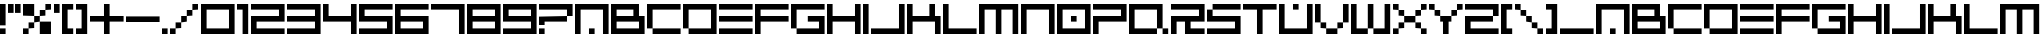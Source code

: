 SplineFontDB: 3.2
FontName: 2197-Block
FullName: 2197 Block
FamilyName: Prototype 2197 Block
Weight: Regular
Copyright: 2197 Block remake by NR74W (2021).\nOriginal font design by Studio Liverpool (2003/2004).
UComments: "2021-3-28: Created with FontForge (http://fontforge.org)"
FontLog: "The 2197 Block font from a WipEout Pure prototype.+AAoA-Made by Sony Computer Entertainment Europe Studio Liverpool.+AAoACgAA-Version 1.0.+AAoA-Homepage: https://github.com/NR74W/WipEout-Fonts+AAoACgAA-A blocky font, supposedly used in a very early prototype of WipEout Pure, between 2003 and 2004.+AAoA-It can only be seen on some pictures in the gallery of WipEout Pure.+AAoA-The font was reconstructed using one of these pictures, displaying the character set and font name.+AAoACgAA-Since the font family name cannot start with a number, I named it Prototype 2197 Block.+AAoACgAA--- NR74W (2021)"
Version: 1.00
ItalicAngle: 0
UnderlinePosition: -100
UnderlineWidth: 50
Ascent: 800
Descent: 200
InvalidEm: 0
LayerCount: 2
Layer: 0 0 "Arri+AOgA-re" 1
Layer: 1 0 "Avant" 0
XUID: [1021 17 266829378 18786]
StyleMap: 0x0040
FSType: 0
OS2Version: 0
OS2_WeightWidthSlopeOnly: 0
OS2_UseTypoMetrics: 1
CreationTime: 1616944234
ModificationTime: 1622330414
PfmFamily: 81
TTFWeight: 400
TTFWidth: 5
LineGap: 94
VLineGap: 0
OS2TypoAscent: 0
OS2TypoAOffset: 1
OS2TypoDescent: 0
OS2TypoDOffset: 1
OS2TypoLinegap: 94
OS2WinAscent: 0
OS2WinAOffset: 1
OS2WinDescent: 0
OS2WinDOffset: 1
HheadAscent: 0
HheadAOffset: 1
HheadDescent: 0
HheadDOffset: 1
OS2Vendor: 'PfEd'
MarkAttachClasses: 1
DEI: 91125
LangName: 1033 "" "" "Regular"
Encoding: UnicodeBmp
Compacted: 1
UnicodeInterp: none
NameList: AGL For New Fonts
DisplaySize: -48
AntiAlias: 1
FitToEm: 0
WinInfo: 0 32 10
BeginPrivate: 5
BlueValues 13 [0 0 700 700]
StdHW 5 [140]
StdVW 5 [140]
StemSnapH 5 [140]
StemSnapV 5 [140]
EndPrivate
Grid
280 800 m 25
 280 -100 l 1049
560 800 m 25
 560 -100 l 1049
980 800 m 25
 980 -100 l 1049
-100 700 m 25
 1080 700 l 1049
-100 560 m 25
 1080 560 l 1049
-100 420 m 25
 1080 420 l 1049
-100 280 m 25
 1080 280 l 1049
-100 140 m 25
 1080 140 l 1049
-100 0 m 25
 1080 0 l 1049
840 800 m 25
 840 -100 l 1049
700 800 m 25
 700 -100 l 1049
490 800 m 25
 490 -100 l 1049
350 800 m 25
 350 -100 l 1049
140 800 m 25
 140 -100 l 1049
0 800 m 25
 0 -100 l 1049
EndSplineSet
TeXData: 1 0 0 293601 146800 97867 734003 1048576 97867 783286 444596 497025 792723 393216 433062 380633 303038 157286 324010 404750 52429 2506097 1059062 262144
BeginChars: 65536 141

StartChar: A
Encoding: 65 65 0
Width: 910
VWidth: 1024
Flags: W
HStem: 0 140<350 490> 560 140<140 700>
VStem: 0 140<0 560> 350 140<0 140> 700 140<0 560>
CounterMasks: 1 38
LayerCount: 2
Fore
SplineSet
350 0 m 25
 350 140 l 25
 490 140 l 25
 490 0 l 25
 350 0 l 25
0 0 m 25
 0 700 l 25
 840 700 l 25
 840 0 l 25
 700 0 l 25
 700 560 l 25
 140 560 l 25
 140 0 l 25
 0 0 l 25
EndSplineSet
Validated: 1
EndChar

StartChar: U
Encoding: 85 85 1
Width: 910
VWidth: 1024
Flags: W
HStem: 0 140<140 700> 560 140<350 490>
VStem: 0 140<140 700> 350 140<560 700> 700 140<140 700>
CounterMasks: 1 38
LayerCount: 2
Fore
SplineSet
350 560 m 25
 350 700 l 25
 490 700 l 25
 490 560 l 25
 350 560 l 25
0 0 m 25
 0 700 l 25
 140 700 l 25
 140 140 l 25
 700 140 l 25
 700 700 l 25
 840 700 l 25
 840 0 l 25
 0 0 l 25
EndSplineSet
Validated: 1
EndChar

StartChar: underscore
Encoding: 95 95 2
Width: 910
VWidth: 1024
Flags: W
HStem: 0 140<0 840>
LayerCount: 2
Fore
SplineSet
0 0 m 25
 0 140 l 1
 840 140 l 9
 840 0 l 1
 0 0 l 25
EndSplineSet
Validated: 1
EndChar

StartChar: N
Encoding: 78 78 3
Width: 910
VWidth: 1024
Flags: W
HStem: 0 21G<0 140 700 840> 560 140<140 700>
VStem: 0 140<0 560> 700 140<0 560>
LayerCount: 2
Fore
SplineSet
0 0 m 25
 0 700 l 25
 840 700 l 25
 840 0 l 25
 700 0 l 25
 700 560 l 25
 140 560 l 25
 140 0 l 25
 0 0 l 25
EndSplineSet
Validated: 1
EndChar

StartChar: L
Encoding: 76 76 4
Width: 910
VWidth: 1024
Flags: W
HStem: 0 140<140 840> 680 20G<0 140>
VStem: 0 140<140 700>
LayerCount: 2
Fore
SplineSet
0 0 m 25
 0 700 l 25
 140 700 l 25
 140 140 l 1
 840 140 l 1
 840 0 l 1
 0 0 l 25
EndSplineSet
Validated: 1
EndChar

StartChar: J
Encoding: 74 74 5
Width: 910
VWidth: 1024
Flags: W
HStem: 0 140<0 700> 680 20G<700 840>
VStem: 700 140<140 700>
LayerCount: 2
Fore
SplineSet
0 0 m 1
 0 140 l 1
 700 140 l 1
 700 700 l 25
 840 700 l 25
 840 0 l 25
 0 0 l 1
EndSplineSet
Validated: 1
EndChar

StartChar: I
Encoding: 73 73 6
Width: 210
VWidth: 1024
Flags: W
HStem: 0 21G<0 140> 680 20G<0 140>
VStem: 0 140<0 700>
LayerCount: 2
Fore
SplineSet
0 0 m 1
 0 700 l 25
 140 700 l 1
 140 0 l 1
 0 0 l 1
EndSplineSet
Validated: 1
EndChar

StartChar: E
Encoding: 69 69 7
Width: 910
VWidth: 1024
Flags: W
HStem: 0 140<0 840> 280 140<0 840> 560 140<0 840>
CounterMasks: 1 e0
LayerCount: 2
Fore
SplineSet
0 280 m 25
 0 420 l 1
 840 420 l 9
 840 280 l 1
 0 280 l 25
0 560 m 25
 0 700 l 1
 840 700 l 9
 840 560 l 1
 0 560 l 25
0 0 m 25
 0 140 l 1
 840 140 l 9
 840 0 l 1
 0 0 l 25
EndSplineSet
Validated: 1
EndChar

StartChar: O
Encoding: 79 79 8
Width: 910
VWidth: 1024
Flags: W
HStem: 0 140<140 700> 280 140<350 490> 560 140<140 700>
VStem: 0 140<140 560> 350 140<280 420> 700 140<140 560>
CounterMasks: 1 fc
LayerCount: 2
Fore
SplineSet
350 280 m 25
 350 420 l 25
 490 420 l 25
 490 280 l 25
 350 280 l 25
140 140 m 1
 700 140 l 1
 700 560 l 1
 140 560 l 1
 140 140 l 1
0 0 m 1
 0 700 l 1
 840 700 l 25
 840 0 l 1
 0 0 l 1
EndSplineSet
Validated: 1
EndChar

StartChar: zero
Encoding: 48 48 9
Width: 910
VWidth: 1024
Flags: W
HStem: 0 140<140 700> 560 140<140 700>
VStem: 0 140<140 560> 700 140<140 560>
LayerCount: 2
Fore
SplineSet
140 140 m 1
 700 140 l 1
 700 560 l 1
 140 560 l 1
 140 140 l 1
0 0 m 1
 0 700 l 1
 840 700 l 25
 840 0 l 1
 0 0 l 1
EndSplineSet
Validated: 1
EndChar

StartChar: D
Encoding: 68 68 10
Width: 910
VWidth: 1024
Flags: W
HStem: 0 140<140 700> 560 140<140 700>
VStem: 0 140<140 560> 700 140<140 560>
LayerCount: 2
Fore
SplineSet
0 140 m 1
 0 700 l 1
 840 700 l 25
 840 0 l 1
 140 0 l 1
 140 140 l 1
 700 140 l 1
 700 560 l 1
 140 560 l 1
 140 140 l 1
 0 140 l 1
EndSplineSet
Validated: 5
EndChar

StartChar: C
Encoding: 67 67 11
Width: 910
VWidth: 1024
Flags: W
HStem: 0 140<140 840> 560 140<140 840>
VStem: 0 140<140 560>
LayerCount: 2
Fore
SplineSet
140 0 m 1
 140 140 l 1
 840 140 l 1
 840 0 l 1
 140 0 l 1
0 140 m 1
 0 700 l 1
 840 700 l 1
 840 560 l 1
 140 560 l 1
 140 140 l 1
 0 140 l 1
EndSplineSet
Validated: 5
EndChar

StartChar: seven
Encoding: 55 55 12
Width: 910
VWidth: 1024
Flags: W
HStem: 0 21G<700 840> 560 140<0 700>
VStem: 700 140<0 560>
LayerCount: 2
Fore
SplineSet
0 560 m 1
 0 700 l 1
 840 700 l 25
 840 0 l 25
 700 0 l 25
 700 560 l 1
 0 560 l 1
EndSplineSet
Validated: 1
EndChar

StartChar: F
Encoding: 70 70 13
Width: 910
VWidth: 1024
Flags: W
HStem: 0 21G<0 140> 280 140<140 840> 560 140<140 840>
VStem: 0 140<0 280 420 560>
LayerCount: 2
Fore
SplineSet
0 0 m 1
 0 700 l 17
 840 700 l 1
 840 560 l 1
 140 560 l 1
 140 420 l 1
 840 420 l 1
 840 280 l 1
 140 280 l 17
 140 0 l 1
 0 0 l 1
EndSplineSet
Validated: 1
EndChar

StartChar: space
Encoding: 32 32 14
Width: 280
VWidth: 1024
Flags: W
LayerCount: 2
Fore
Validated: 1
EndChar

StartChar: uni00A0
Encoding: 160 160 15
Width: 280
VWidth: 1024
Flags: W
LayerCount: 2
Fore
Validated: 1
EndChar

StartChar: one
Encoding: 49 49 16
Width: 350
VWidth: 1024
Flags: W
HStem: 0 21G<140 280> 560 140<0 140>
VStem: 140 140<0 560>
LayerCount: 2
Fore
SplineSet
0 560 m 1
 0 700 l 1
 280 700 l 1
 280 0 l 25
 140 0 l 25
 140 560 l 1
 0 560 l 1
EndSplineSet
Validated: 1
EndChar

StartChar: eight
Encoding: 56 56 17
Width: 910
VWidth: 1024
Flags: W
HStem: 0 140<140 700> 280 140<140 700> 560 140<140 700>
VStem: 0 140<140 280 420 560> 700 140<140 280 420 560>
CounterMasks: 1 e0
LayerCount: 2
Fore
SplineSet
140 420 m 1
 700 420 l 1
 700 560 l 1
 140 560 l 1
 140 420 l 1
0 0 m 1
 0 700 l 1
 840 700 l 1
 840 0 l 1
 0 0 l 1
140 140 m 1
 700 140 l 1
 700 280 l 1
 140 280 l 1
 140 140 l 1
EndSplineSet
Validated: 1
EndChar

StartChar: nine
Encoding: 57 57 18
Width: 910
VWidth: 1024
Flags: W
HStem: 0 140<0 700> 280 140<140 700> 560 140<140 700>
VStem: 0 140<420 560> 700 140<140 280 420 560>
CounterMasks: 1 e0
LayerCount: 2
Fore
SplineSet
140 420 m 1
 700 420 l 1
 700 560 l 1
 140 560 l 1
 140 420 l 1
0 0 m 1
 0 140 l 1
 700 140 l 1
 700 280 l 1
 0 280 l 1
 0 700 l 1
 840 700 l 1
 840 0 l 1
 0 0 l 1
EndSplineSet
Validated: 1
EndChar

StartChar: six
Encoding: 54 54 19
Width: 910
VWidth: 1024
Flags: W
HStem: 0 140<140 700> 280 140<140 700> 560 140<140 840>
VStem: 0 140<140 280 420 560> 700 140<140 280>
CounterMasks: 1 e0
LayerCount: 2
Fore
SplineSet
140 140 m 1
 700 140 l 1
 700 280 l 1
 140 280 l 1
 140 140 l 1
0 0 m 1
 0 700 l 1
 840 700 l 1
 840 560 l 1
 140 560 l 1
 140 420 l 1
 840 420 l 1
 840 0 l 1
 0 0 l 1
EndSplineSet
Validated: 1
EndChar

StartChar: five
Encoding: 53 53 20
Width: 910
VWidth: 1024
Flags: W
HStem: 0 140<0 700> 280 140<140 700> 560 140<140 840>
VStem: 0 140<420 560> 700 140<140 280>
CounterMasks: 1 e0
LayerCount: 2
Fore
SplineSet
0 0 m 1
 0 140 l 1
 700 140 l 1
 700 280 l 1
 0 280 l 1
 0 700 l 1
 840 700 l 1
 840 560 l 1
 140 560 l 1
 140 420 l 1
 840 420 l 1
 840 0 l 1
 0 0 l 1
EndSplineSet
Validated: 1
EndChar

StartChar: two
Encoding: 50 50 21
Width: 910
VWidth: 1024
Flags: W
HStem: 0 140<140 840> 280 140<140 700> 560 140<0 700>
VStem: 0 140<140 280> 700 140<420 560>
CounterMasks: 1 e0
LayerCount: 2
Fore
SplineSet
0 0 m 1
 0 420 l 1
 700 420 l 1
 700 560 l 1
 0 560 l 1
 0 700 l 1
 840 700 l 1
 840 280 l 1
 140 280 l 1
 140 140 l 1
 840 140 l 1
 840 0 l 1
 0 0 l 1
EndSplineSet
Validated: 1
EndChar

StartChar: hyphen
Encoding: 45 45 22
Width: 910
VWidth: 1024
Flags: W
HStem: 280 140<0 840>
LayerCount: 2
Fore
SplineSet
0 280 m 25
 0 420 l 1
 840 420 l 9
 840 280 l 1
 0 280 l 25
EndSplineSet
Validated: 1
EndChar

StartChar: plus
Encoding: 43 43 23
Width: 910
VWidth: 1024
Flags: W
HStem: -0 21G<350 490> 280 140<0 350 490 840> 680 20G<350 490>
VStem: 350 140<0 280 420 700>
LayerCount: 2
Fore
SplineSet
0 280 m 1
 0 420 l 1
 350 420 l 1
 350 700 l 1
 490 700 l 1
 490 420 l 1
 840 420 l 1
 840 280 l 1
 490 280 l 1
 490 -0 l 1
 350 -0 l 1
 350 280 l 1
 0 280 l 1
EndSplineSet
Validated: 1
EndChar

StartChar: three
Encoding: 51 51 24
Width: 910
VWidth: 1024
Flags: W
HStem: 0 140<0 700> 280 140<0 700> 560 140<0 700>
VStem: 700 140<140 280 420 560>
CounterMasks: 1 e0
LayerCount: 2
Fore
SplineSet
0 0 m 1
 0 140 l 1
 700 140 l 1
 700 280 l 1
 0 280 l 1
 0 420 l 1
 700 420 l 1
 700 560 l 1
 0 560 l 1
 0 700 l 1
 840 700 l 1
 840 0 l 1
 0 0 l 1
EndSplineSet
Validated: 1
EndChar

StartChar: period
Encoding: 46 46 25
Width: 210
VWidth: 1024
Flags: W
HStem: 0 140<0 140>
VStem: 0 140<0 140>
LayerCount: 2
Fore
SplineSet
0 0 m 25
 0 140 l 25
 140 140 l 25
 140 0 l 25
 0 0 l 25
EndSplineSet
Validated: 1
EndChar

StartChar: slash
Encoding: 47 47 26
Width: 770
VWidth: 1024
Flags: W
HStem: 0 140<0 140> 140 140<140 280> 280 140<280 420> 420 140<420 560> 560 140<560 700>
VStem: 0 140<0 140> 140 140<140 280> 280 140<280 420> 420 140<420 560> 560 140<560 700>
LayerCount: 2
Fore
SplineSet
560 560 m 25x1080
 560 700 l 25
 700 700 l 25
 700 560 l 25x0840
 560 560 l 25x1080
420 420 m 25x21
 420 560 l 25
 560 560 l 25
 560 420 l 25x1080
 420 420 l 25x21
280 280 m 25x42
 280 420 l 25
 420 420 l 25
 420 280 l 25x21
 280 280 l 25x42
140 140 m 25x84
 140 280 l 25
 280 280 l 25
 280 140 l 25x42
 140 140 l 25x84
0 0 m 25x84
 0 140 l 25
 140 140 l 25
 140 0 l 25
 0 0 l 25x84
EndSplineSet
Validated: 5
EndChar

StartChar: percent
Encoding: 37 37 27
Width: 770
VWidth: 1024
Flags: W
HStem: 0 140<0 140> 140 140<140 280> 280 140<280 420> 420 140<420 560> 560 140<560 700>
VStem: 0 140<0 140> 140 140<140 280> 280 140<280 420> 420 140<420 560> 560 140<560 700>
LayerCount: 2
Fore
SplineSet
420 0 m 1xa080
 420 280 l 1
 700 280 l 25
 700 0 l 1xa140
 420 0 l 1xa080
0 420 m 1x15
 0 700 l 1
 280 700 l 25
 280 420 l 1x2d
 0 420 l 1x15
560 560 m 25x1080
 560 700 l 25
 700 700 l 25
 700 560 l 25x0840
 560 560 l 25x1080
420 420 m 25x21
 420 560 l 25
 560 560 l 25
 560 420 l 25x1080
 420 420 l 25x21
280 280 m 25x42
 280 420 l 25
 420 420 l 25
 420 280 l 25x21
 280 280 l 25x42
140 140 m 25x84
 140 280 l 25
 280 280 l 25
 280 140 l 25x42
 140 140 l 25x84
0 0 m 25x84
 0 140 l 25
 140 140 l 25
 140 0 l 25
 0 0 l 25x84
EndSplineSet
Validated: 5
EndChar

StartChar: parenleft
Encoding: 40 40 28
Width: 350
VWidth: 1024
Flags: W
HStem: 0 140<140 280> 560 140<140 280>
VStem: 0 280<0 140 560 700> 0 140<140 560>
LayerCount: 2
Fore
SplineSet
0 0 m 1xe0
 0 700 l 1
 280 700 l 9
 280 560 l 1xe0
 140 560 l 17
 140 140 l 1xd0
 280 140 l 1
 280 0 l 17
 0 0 l 1xe0
EndSplineSet
Validated: 1
EndChar

StartChar: P
Encoding: 80 80 29
Width: 910
VWidth: 1024
Flags: W
HStem: 0 21G<0 140> 280 140<140 700> 560 140<0 700>
VStem: 0 140<0 280> 700 140<420 560>
LayerCount: 2
Fore
SplineSet
0 0 m 1
 0 420 l 1
 700 420 l 1
 700 560 l 1
 0 560 l 1
 0 700 l 1
 840 700 l 1
 840 280 l 1
 140 280 l 1
 140 0 l 1
 0 0 l 1
EndSplineSet
Validated: 1
EndChar

StartChar: V
Encoding: 86 86 30
Width: 910
VWidth: 1024
Flags: W
HStem: 0 140<280 560> 140 140<140 280 560 700> 680 20G<0 140 700 840>
VStem: 0 140<280 700> 140 140<140 280> 560 140<140 280> 700 140<280 700>
LayerCount: 2
Fore
SplineSet
280 0 m 1xac
 280 140 l 1
 560 140 l 25
 560 0 l 25
 280 0 l 1xac
560 140 m 25
 560 280 l 25
 700 280 l 25
 700 140 l 25x64
 560 140 l 25
700 280 m 1
 700 700 l 25
 840 700 l 25
 840 280 l 1x62
 700 280 l 1
140 140 m 25x68
 140 280 l 25x70
 280 280 l 25x68
 280 140 l 25xa8
 140 140 l 25x68
0 280 m 1
 0 700 l 25
 140 700 l 25
 140 280 l 1
 0 280 l 1
EndSplineSet
Validated: 5
EndChar

StartChar: parenright
Encoding: 41 41 31
Width: 350
VWidth: 1024
Flags: W
HStem: 0 140<0 140> 560 140<0 140>
VStem: 0 280<0 140 560 700> 140 140<140 560>
LayerCount: 2
Fore
SplineSet
0 0 m 9xe0
 0 140 l 1xe0
 140 140 l 1
 140 560 l 9xd0
 0 560 l 1
 0 700 l 17
 280 700 l 1
 280 0 l 1
 0 0 l 9xe0
EndSplineSet
Validated: 1
EndChar

StartChar: backslash
Encoding: 92 92 32
Width: 770
VWidth: 1024
Flags: W
HStem: 0 140<560 700> 140 140<420 560> 280 140<280 420> 420 140<140 280> 560 140<0 140>
VStem: 0 140<560 700> 140 140<420 560> 280 140<280 420> 420 140<140 280> 560 140<0 140>
LayerCount: 2
Fore
SplineSet
0 560 m 25x0c
 0 700 l 25
 140 700 l 25x0c
 140 560 l 25x14
 0 560 l 25x0c
140 420 m 25x12
 140 560 l 25x14
 280 560 l 25x12
 280 420 l 25x22
 140 420 l 25x12
280 280 m 25x21
 280 420 l 25x22
 420 420 l 25x21
 420 280 l 25x41
 280 280 l 25x21
420 140 m 25x4080
 420 280 l 25x41
 560 280 l 25x4080
 560 140 l 25x8080
 420 140 l 25x4080
560 0 m 25x8040
 560 140 l 25x8080
 700 140 l 25
 700 0 l 25
 560 0 l 25x8040
EndSplineSet
Validated: 5
EndChar

StartChar: exclam
Encoding: 33 33 33
Width: 210
VWidth: 1024
Flags: W
HStem: 0 140<0 140> 680 20G<0 140>
VStem: 0 140<0 140 210 700>
LayerCount: 2
Fore
SplineSet
0 210 m 1
 0 700 l 1
 140 700 l 1
 140 210 l 1
 0 210 l 1
0 0 m 1
 0 140 l 1
 140 140 l 1
 140 0 l 1
 0 0 l 1
EndSplineSet
Validated: 1
EndChar

StartChar: four
Encoding: 52 52 34
Width: 910
VWidth: 1024
Flags: W
HStem: 0 21G<700 840> 280 140<140 700> 680 20G<0 140 700 840>
VStem: 0 140<420 700> 700 140<0 280 420 700>
LayerCount: 2
Fore
SplineSet
0 280 m 1
 0 700 l 1
 140 700 l 1
 140 420 l 1
 700 420 l 1
 700 700 l 1
 840 700 l 1
 840 0 l 1
 700 0 l 1
 700 280 l 1
 0 280 l 1
EndSplineSet
Validated: 1
EndChar

StartChar: H
Encoding: 72 72 35
Width: 910
VWidth: 1024
Flags: W
HStem: 0 21G<0 140 700 840> 280 140<140 700> 680 20G<0 140 700 840>
VStem: 0 140<0 280 420 700> 700 140<0 280 420 700>
LayerCount: 2
Fore
SplineSet
0 0 m 1
 0 700 l 1
 140 700 l 1
 140 420 l 1
 700 420 l 1
 700 700 l 1
 840 700 l 1
 840 0 l 1
 700 0 l 1
 700 280 l 1
 140 280 l 1
 140 0 l 1
 0 0 l 1
EndSplineSet
Validated: 1
EndChar

StartChar: S
Encoding: 83 83 36
Width: 910
VWidth: 1024
Flags: W
HStem: 0 140<0 700> 280 140<140 700> 560 140<140 840>
VStem: 0 140<420 560> 700 140<140 280>
CounterMasks: 1 e0
LayerCount: 2
Fore
SplineSet
0 0 m 1
 0 140 l 1
 700 140 l 1
 700 280 l 1
 0 280 l 1
 0 560 l 1
 140 560 l 1
 140 420 l 1
 840 420 l 1
 840 0 l 1
 0 0 l 1
140 560 m 1
 140 700 l 1
 840 700 l 1
 840 560 l 1
 140 560 l 1
EndSplineSet
Validated: 5
EndChar

StartChar: Q
Encoding: 81 81 37
Width: 1050
VWidth: 1024
Flags: W
HStem: 0 140<140 700 840 980> 560 140<140 700>
VStem: 0 140<140 560> 700 140<140 560> 840 140<0 140>
LayerCount: 2
Fore
SplineSet
840 0 m 25xe8
 840 140 l 25xf0
 980 140 l 25
 980 0 l 25
 840 0 l 25xe8
0 0 m 1
 0 700 l 25
 840 700 l 1xe8
 840 140 l 1
 700 140 l 1
 700 560 l 1
 140 560 l 1
 140 140 l 1
 700 140 l 1
 700 0 l 1
 0 0 l 1
EndSplineSet
Validated: 5
EndChar

StartChar: Z
Encoding: 90 90 38
Width: 910
VWidth: 1024
Flags: W
HStem: 0 140<140 840> 280 140<140 700> 560 140<0 700>
VStem: 0 140<140 280> 700 140<420 560>
CounterMasks: 1 e0
LayerCount: 2
Fore
SplineSet
0 0 m 1
 0 420 l 1
 700 420 l 1
 700 280 l 1
 140 280 l 1
 140 140 l 1
 840 140 l 1
 840 0 l 1
 0 0 l 1
0 560 m 1
 0 700 l 1
 840 700 l 1
 840 420 l 1
 700 420 l 17
 700 560 l 1
 0 560 l 1
EndSplineSet
Validated: 5
EndChar

StartChar: M
Encoding: 77 77 39
Width: 1050
VWidth: 1024
Flags: W
HStem: 0 21G<0 140 420 560 840 980> 560 140<140 420 560 840>
VStem: 0 140<0 560> 420 140<0 560> 840 140<0 560>
CounterMasks: 1 38
LayerCount: 2
Fore
SplineSet
0 0 m 25
 0 700 l 1
 980 700 l 25
 980 0 l 25
 840 0 l 25
 840 560 l 1
 560 560 l 9
 560 0 l 1
 420 0 l 1
 420 560 l 17
 140 560 l 1
 140 0 l 25
 0 0 l 25
EndSplineSet
Validated: 1
EndChar

StartChar: W
Encoding: 87 87 40
Width: 1050
VWidth: 1024
Flags: W
HStem: 0 140<140 420 560 840> 680 20G<0 140 420 560 840 980>
VStem: 0 140<140 700> 420 140<140 700> 840 140<140 700>
CounterMasks: 1 38
LayerCount: 2
Fore
SplineSet
420 140 m 17
 420 700 l 1
 560 700 l 1
 560 140 l 9
 420 140 l 17
0 0 m 1
 0 700 l 25
 140 700 l 25
 140 140 l 1
 420 140 l 1
 420 0 l 1
 0 0 l 1
560 0 m 1
 560 140 l 1
 840 140 l 1
 840 700 l 25
 980 700 l 25
 980 0 l 1
 560 0 l 1
EndSplineSet
Validated: 5
EndChar

StartChar: question
Encoding: 63 63 41
Width: 910
VWidth: 1024
Flags: W
HStem: 0 140<0 140> 210 210<0 140> 280 140<140 700> 560 140<0 700>
VStem: 0 140<0 140 210 280> 700 140<420 560>
LayerCount: 2
Fore
SplineSet
0 0 m 1x9c
 0 140 l 1
 140 140 l 1
 140 0 l 1
 0 0 l 1x9c
0 210 m 17xdc
 0 420 l 1xdc
 700 420 l 1
 700 280 l 1
 140 280 l 1xbc
 140 210 l 9
 0 210 l 17xdc
0 560 m 1
 0 700 l 1
 840 700 l 1
 840 420 l 1
 700 420 l 17xbc
 700 560 l 1
 0 560 l 1
EndSplineSet
Validated: 5
EndChar

StartChar: X
Encoding: 88 88 42
Width: 910
VWidth: 1024
Flags: W
HStem: 0 140<0 140 700 840> 140 140<140 280 560 700> 280 140<280 560> 420 140<140 280 560 700> 560 140<0 140 700 840>
VStem: 0 140<0 140 560 700> 140 140<140 280 420 560> 560 140<140 280 420 560> 700 140<0 140 560 700>
LayerCount: 2
Fore
SplineSet
280 280 m 1x43
 280 420 l 1
 560 420 l 25x23
 560 280 l 25
 280 280 l 1x43
560 420 m 25
 560 560 l 25
 700 560 l 25
 700 420 l 25x11
 560 420 l 25
700 560 m 25
 700 700 l 25
 840 700 l 25
 840 560 l 25x0880
 700 560 l 25
140 420 m 25x12
 140 560 l 25x14
 280 560 l 25x12
 280 420 l 25x22
 140 420 l 25x12
0 560 m 25x0c
 0 700 l 25
 140 700 l 25x0c
 140 560 l 25x14
 0 560 l 25x0c
560 140 m 25x41
 560 280 l 25
 700 280 l 25x41
 700 140 l 25x81
 560 140 l 25x41
700 0 m 25x8080
 700 140 l 25x81
 840 140 l 25
 840 0 l 25
 700 0 l 25x8080
140 140 m 25x84
 140 280 l 25
 280 280 l 25
 280 140 l 25x42
 140 140 l 25x84
0 0 m 25x84
 0 140 l 25
 140 140 l 25
 140 0 l 25
 0 0 l 25x84
EndSplineSet
Validated: 5
EndChar

StartChar: Y
Encoding: 89 89 43
Width: 910
VWidth: 1024
Flags: W
HStem: 0 21G<350 490> 280 140<280 350 490 560> 420 140<140 280 560 700> 560 140<0 140 700 840>
VStem: 0 140<560 700> 140 140<420 560> 350 140<0 280> 560 140<420 560> 700 140<560 700>
LayerCount: 2
Fore
SplineSet
280 280 m 1xc7
 280 420 l 1
 560 420 l 25
 560 280 l 1
 490 280 l 1
 490 0 l 1
 350 0 l 1
 350 280 l 1
 280 280 l 1xc7
560 420 m 25
 560 560 l 25
 700 560 l 25
 700 420 l 25xa3
 560 420 l 25
700 560 m 25
 700 700 l 25
 840 700 l 25
 840 560 l 25x9280
 700 560 l 25
140 420 m 25xa6
 140 560 l 25xaa
 280 560 l 25xa6
 280 420 l 25xc6
 140 420 l 25xa6
0 560 m 25x9a
 0 700 l 25
 140 700 l 25x9a
 140 560 l 25xaa
 0 560 l 25x9a
EndSplineSet
Validated: 5
EndChar

StartChar: R
Encoding: 82 82 44
Width: 910
VWidth: 1024
Flags: W
HStem: 0 140<490 840> 280 140<140 350 490 700> 560 140<0 700>
VStem: 0 140<0 280> 350 140<140 280> 700 140<420 560>
CounterMasks: 1 fc
LayerCount: 2
Fore
SplineSet
0 0 m 1
 0 420 l 1
 700 420 l 1
 700 560 l 1
 0 560 l 1
 0 700 l 1
 840 700 l 1
 840 280 l 1
 490 280 l 1
 490 140 l 1
 840 140 l 1
 840 0 l 1
 350 0 l 1
 350 280 l 1
 140 280 l 1
 140 0 l 1
 0 0 l 1
EndSplineSet
Validated: 1
EndChar

StartChar: a
Encoding: 97 97 45
Width: 910
VWidth: 1024
Flags: W
HStem: 0 140<350 490> 560 140<140 700>
VStem: 0 140<0 560> 350 140<0 140> 700 140<0 560>
CounterMasks: 1 38
LayerCount: 2
Fore
SplineSet
350 0 m 25
 350 140 l 25
 490 140 l 25
 490 0 l 25
 350 0 l 25
0 0 m 25
 0 700 l 25
 840 700 l 25
 840 0 l 25
 700 0 l 25
 700 560 l 25
 140 560 l 25
 140 0 l 25
 0 0 l 25
EndSplineSet
Validated: 1
EndChar

StartChar: c
Encoding: 99 99 46
Width: 910
VWidth: 1024
Flags: W
HStem: 0 140<140 840> 560 140<140 840>
VStem: 0 140<140 560>
LayerCount: 2
Fore
SplineSet
140 0 m 1
 140 140 l 1
 840 140 l 1
 840 0 l 1
 140 0 l 1
0 140 m 1
 0 700 l 1
 840 700 l 1
 840 560 l 1
 140 560 l 1
 140 140 l 1
 0 140 l 1
EndSplineSet
Validated: 5
EndChar

StartChar: d
Encoding: 100 100 47
Width: 910
VWidth: 1024
Flags: W
HStem: 0 140<140 700> 560 140<140 700>
VStem: 0 140<140 560> 700 140<140 560>
LayerCount: 2
Fore
SplineSet
0 140 m 1
 0 700 l 1
 840 700 l 25
 840 0 l 1
 140 0 l 1
 140 140 l 1
 700 140 l 1
 700 560 l 1
 140 560 l 1
 140 140 l 1
 0 140 l 1
EndSplineSet
Validated: 5
EndChar

StartChar: e
Encoding: 101 101 48
Width: 910
VWidth: 1024
Flags: W
HStem: 0 140<0 840> 280 140<0 840> 560 140<0 840>
CounterMasks: 1 e0
LayerCount: 2
Fore
SplineSet
0 280 m 25
 0 420 l 1
 840 420 l 9
 840 280 l 1
 0 280 l 25
0 560 m 25
 0 700 l 1
 840 700 l 9
 840 560 l 1
 0 560 l 25
0 0 m 25
 0 140 l 1
 840 140 l 9
 840 0 l 1
 0 0 l 25
EndSplineSet
Validated: 1
EndChar

StartChar: f
Encoding: 102 102 49
Width: 910
VWidth: 1024
Flags: W
HStem: 0 21G<0 140> 280 140<140 840> 560 140<140 840>
VStem: 0 140<0 280 420 560>
LayerCount: 2
Fore
SplineSet
0 0 m 1
 0 700 l 17
 840 700 l 1
 840 560 l 1
 140 560 l 1
 140 420 l 1
 840 420 l 1
 840 280 l 1
 140 280 l 17
 140 0 l 1
 0 0 l 1
EndSplineSet
Validated: 1
EndChar

StartChar: h
Encoding: 104 104 50
Width: 910
VWidth: 1024
Flags: W
HStem: 0 21G<0 140 700 840> 280 140<140 700> 680 20G<0 140 700 840>
VStem: 0 140<0 280 420 700> 700 140<0 280 420 700>
LayerCount: 2
Fore
SplineSet
0 0 m 1
 0 700 l 1
 140 700 l 1
 140 420 l 1
 700 420 l 1
 700 700 l 1
 840 700 l 1
 840 0 l 1
 700 0 l 1
 700 280 l 1
 140 280 l 1
 140 0 l 1
 0 0 l 1
EndSplineSet
Validated: 1
EndChar

StartChar: i
Encoding: 105 105 51
Width: 210
VWidth: 1024
Flags: W
HStem: 0 21G<0 140> 680 20G<0 140>
VStem: 0 140<0 700>
LayerCount: 2
Fore
SplineSet
0 0 m 1
 0 700 l 25
 140 700 l 1
 140 0 l 1
 0 0 l 1
EndSplineSet
Validated: 1
EndChar

StartChar: j
Encoding: 106 106 52
Width: 910
VWidth: 1024
Flags: W
HStem: 0 140<0 700> 680 20G<700 840>
VStem: 700 140<140 700>
LayerCount: 2
Fore
SplineSet
0 0 m 1
 0 140 l 1
 700 140 l 1
 700 700 l 25
 840 700 l 25
 840 0 l 25
 0 0 l 1
EndSplineSet
Validated: 1
EndChar

StartChar: l
Encoding: 108 108 53
Width: 910
VWidth: 1024
Flags: W
HStem: 0 140<140 840> 680 20G<0 140>
VStem: 0 140<140 700>
LayerCount: 2
Fore
SplineSet
0 0 m 25
 0 700 l 25
 140 700 l 25
 140 140 l 1
 840 140 l 1
 840 0 l 1
 0 0 l 25
EndSplineSet
Validated: 1
EndChar

StartChar: m
Encoding: 109 109 54
Width: 1050
VWidth: 1024
Flags: W
HStem: 0 21G<0 140 420 560 840 980> 560 140<140 420 560 840>
VStem: 0 140<0 560> 420 140<0 560> 840 140<0 560>
CounterMasks: 1 38
LayerCount: 2
Fore
SplineSet
0 0 m 25
 0 700 l 1
 980 700 l 25
 980 0 l 25
 840 0 l 25
 840 560 l 1
 560 560 l 9
 560 0 l 1
 420 0 l 1
 420 560 l 17
 140 560 l 1
 140 0 l 25
 0 0 l 25
EndSplineSet
Validated: 1
EndChar

StartChar: n
Encoding: 110 110 55
Width: 910
VWidth: 1024
Flags: W
HStem: 0 21G<0 140 700 840> 560 140<140 700>
VStem: 0 140<0 560> 700 140<0 560>
LayerCount: 2
Fore
SplineSet
0 0 m 25
 0 700 l 25
 840 700 l 25
 840 0 l 25
 700 0 l 25
 700 560 l 25
 140 560 l 25
 140 0 l 25
 0 0 l 25
EndSplineSet
Validated: 1
EndChar

StartChar: o
Encoding: 111 111 56
Width: 910
VWidth: 1024
Flags: W
HStem: 0 140<140 700> 280 140<350 490> 560 140<140 700>
VStem: 0 140<140 560> 350 140<280 420> 700 140<140 560>
CounterMasks: 1 fc
LayerCount: 2
Fore
SplineSet
350 280 m 25
 350 420 l 25
 490 420 l 25
 490 280 l 25
 350 280 l 25
140 140 m 1
 700 140 l 1
 700 560 l 1
 140 560 l 1
 140 140 l 1
0 0 m 1
 0 700 l 1
 840 700 l 25
 840 0 l 1
 0 0 l 1
EndSplineSet
Validated: 1
EndChar

StartChar: p
Encoding: 112 112 57
Width: 910
VWidth: 1024
Flags: W
HStem: 0 21G<0 140> 280 140<140 700> 560 140<0 700>
VStem: 0 140<0 280> 700 140<420 560>
LayerCount: 2
Fore
SplineSet
0 0 m 1
 0 420 l 1
 700 420 l 1
 700 560 l 1
 0 560 l 1
 0 700 l 1
 840 700 l 1
 840 280 l 1
 140 280 l 1
 140 0 l 1
 0 0 l 1
EndSplineSet
Validated: 1
EndChar

StartChar: q
Encoding: 113 113 58
Width: 1050
VWidth: 1024
Flags: W
HStem: 0 140<140 700 840 980> 560 140<140 700>
VStem: 0 140<140 560> 700 140<140 560> 840 140<0 140>
LayerCount: 2
Fore
SplineSet
840 0 m 25xe8
 840 140 l 25xf0
 980 140 l 25
 980 0 l 25
 840 0 l 25xe8
0 0 m 1
 0 700 l 25
 840 700 l 1xe8
 840 140 l 1
 700 140 l 1
 700 560 l 1
 140 560 l 1
 140 140 l 1
 700 140 l 1
 700 0 l 1
 0 0 l 1
EndSplineSet
Validated: 5
EndChar

StartChar: r
Encoding: 114 114 59
Width: 910
VWidth: 1024
Flags: W
HStem: 0 140<490 840> 280 140<140 350 490 700> 560 140<0 700>
VStem: 0 140<0 280> 350 140<140 280> 700 140<420 560>
CounterMasks: 1 fc
LayerCount: 2
Fore
SplineSet
0 0 m 1
 0 420 l 1
 700 420 l 1
 700 560 l 1
 0 560 l 1
 0 700 l 1
 840 700 l 1
 840 280 l 1
 490 280 l 1
 490 140 l 1
 840 140 l 1
 840 0 l 1
 350 0 l 1
 350 280 l 1
 140 280 l 1
 140 0 l 1
 0 0 l 1
EndSplineSet
Validated: 1
EndChar

StartChar: s
Encoding: 115 115 60
Width: 910
VWidth: 1024
Flags: W
HStem: 0 140<0 700> 280 140<140 700> 560 140<140 840>
VStem: 0 140<420 560> 700 140<140 280>
CounterMasks: 1 e0
LayerCount: 2
Fore
SplineSet
0 0 m 1
 0 140 l 1
 700 140 l 1
 700 280 l 1
 0 280 l 1
 0 560 l 1
 140 560 l 1
 140 420 l 1
 840 420 l 1
 840 0 l 1
 0 0 l 1
140 560 m 1
 140 700 l 1
 840 700 l 1
 840 560 l 1
 140 560 l 1
EndSplineSet
Validated: 5
EndChar

StartChar: u
Encoding: 117 117 61
Width: 910
VWidth: 1024
Flags: W
HStem: 0 140<140 700> 560 140<350 490>
VStem: 0 140<140 700> 350 140<560 700> 700 140<140 700>
CounterMasks: 1 38
LayerCount: 2
Fore
SplineSet
350 560 m 25
 350 700 l 25
 490 700 l 25
 490 560 l 25
 350 560 l 25
0 0 m 25
 0 700 l 25
 140 700 l 25
 140 140 l 25
 700 140 l 25
 700 700 l 25
 840 700 l 25
 840 0 l 25
 0 0 l 25
EndSplineSet
Validated: 1
EndChar

StartChar: v
Encoding: 118 118 62
Width: 910
VWidth: 1024
Flags: W
HStem: 0 140<280 560> 140 140<140 280 560 700> 680 20G<0 140 700 840>
VStem: 0 140<280 700> 140 140<140 280> 560 140<140 280> 700 140<280 700>
LayerCount: 2
Fore
SplineSet
280 0 m 1xac
 280 140 l 1
 560 140 l 25
 560 0 l 25
 280 0 l 1xac
560 140 m 25
 560 280 l 25
 700 280 l 25
 700 140 l 25x64
 560 140 l 25
700 280 m 1
 700 700 l 25
 840 700 l 25
 840 280 l 1x62
 700 280 l 1
140 140 m 25x68
 140 280 l 25x70
 280 280 l 25x68
 280 140 l 25xa8
 140 140 l 25x68
0 280 m 1
 0 700 l 25
 140 700 l 25
 140 280 l 1
 0 280 l 1
EndSplineSet
Validated: 5
EndChar

StartChar: w
Encoding: 119 119 63
Width: 1050
VWidth: 1024
Flags: W
HStem: 0 140<140 420 560 840> 680 20G<0 140 420 560 840 980>
VStem: 0 140<140 700> 420 140<140 700> 840 140<140 700>
CounterMasks: 1 38
LayerCount: 2
Fore
SplineSet
420 140 m 17
 420 700 l 1
 560 700 l 1
 560 140 l 9
 420 140 l 17
0 0 m 1
 0 700 l 25
 140 700 l 25
 140 140 l 1
 420 140 l 1
 420 0 l 1
 0 0 l 1
560 0 m 1
 560 140 l 1
 840 140 l 1
 840 700 l 25
 980 700 l 25
 980 0 l 1
 560 0 l 1
EndSplineSet
Validated: 5
EndChar

StartChar: x
Encoding: 120 120 64
Width: 910
VWidth: 1024
Flags: W
HStem: 0 140<0 140 700 840> 140 140<140 280 560 700> 280 140<280 560> 420 140<140 280 560 700> 560 140<0 140 700 840>
VStem: 0 140<0 140 560 700> 140 140<140 280 420 560> 560 140<140 280 420 560> 700 140<0 140 560 700>
LayerCount: 2
Fore
SplineSet
280 280 m 1x43
 280 420 l 1
 560 420 l 25x23
 560 280 l 25
 280 280 l 1x43
560 420 m 25
 560 560 l 25
 700 560 l 25
 700 420 l 25x11
 560 420 l 25
700 560 m 25
 700 700 l 25
 840 700 l 25
 840 560 l 25x0880
 700 560 l 25
140 420 m 25x12
 140 560 l 25x14
 280 560 l 25x12
 280 420 l 25x22
 140 420 l 25x12
0 560 m 25x0c
 0 700 l 25
 140 700 l 25x0c
 140 560 l 25x14
 0 560 l 25x0c
560 140 m 25x41
 560 280 l 25
 700 280 l 25x41
 700 140 l 25x81
 560 140 l 25x41
700 0 m 25x8080
 700 140 l 25x81
 840 140 l 25
 840 0 l 25
 700 0 l 25x8080
140 140 m 25x84
 140 280 l 25
 280 280 l 25
 280 140 l 25x42
 140 140 l 25x84
0 0 m 25x84
 0 140 l 25
 140 140 l 25
 140 0 l 25
 0 0 l 25x84
EndSplineSet
Validated: 5
EndChar

StartChar: y
Encoding: 121 121 65
Width: 910
VWidth: 1024
Flags: W
HStem: 0 21G<350 490> 280 140<280 350 490 560> 420 140<140 280 560 700> 560 140<0 140 700 840>
VStem: 0 140<560 700> 140 140<420 560> 350 140<0 280> 560 140<420 560> 700 140<560 700>
LayerCount: 2
Fore
SplineSet
280 280 m 1xc7
 280 420 l 1
 560 420 l 25
 560 280 l 1
 490 280 l 1
 490 0 l 1
 350 0 l 1
 350 280 l 1
 280 280 l 1xc7
560 420 m 25
 560 560 l 25
 700 560 l 25
 700 420 l 25xa3
 560 420 l 25
700 560 m 25
 700 700 l 25
 840 700 l 25
 840 560 l 25x9280
 700 560 l 25
140 420 m 25xa6
 140 560 l 25xaa
 280 560 l 25xa6
 280 420 l 25xc6
 140 420 l 25xa6
0 560 m 25x9a
 0 700 l 25
 140 700 l 25x9a
 140 560 l 25xaa
 0 560 l 25x9a
EndSplineSet
Validated: 5
EndChar

StartChar: z
Encoding: 122 122 66
Width: 910
VWidth: 1024
Flags: W
HStem: 0 140<140 840> 280 140<140 700> 560 140<0 700>
VStem: 0 140<140 280> 700 140<420 560>
CounterMasks: 1 e0
LayerCount: 2
Fore
SplineSet
0 0 m 1
 0 420 l 1
 700 420 l 1
 700 280 l 1
 140 280 l 1
 140 140 l 1
 840 140 l 1
 840 0 l 1
 0 0 l 1
0 560 m 1
 0 700 l 1
 840 700 l 1
 840 420 l 1
 700 420 l 17
 700 560 l 1
 0 560 l 1
EndSplineSet
Validated: 5
EndChar

StartChar: G
Encoding: 71 71 67
Width: 910
VWidth: 1024
Flags: W
HStem: 0 140<140 700> 280 140<420 700> 560 140<140 840>
VStem: 0 140<140 560> 700 140<140 280>
CounterMasks: 1 e0
LayerCount: 2
Fore
SplineSet
0 140 m 1
 0 700 l 1
 840 700 l 1
 840 560 l 1
 140 560 l 1
 140 140 l 1
 0 140 l 1
140 0 m 1
 140 140 l 1
 700 140 l 1
 700 280 l 1
 420 280 l 1
 420 420 l 17
 840 420 l 1
 840 0 l 1
 140 0 l 1
EndSplineSet
Validated: 5
EndChar

StartChar: g
Encoding: 103 103 68
Width: 910
VWidth: 1024
Flags: W
HStem: 0 140<140 700> 280 140<420 700> 560 140<140 840>
VStem: 0 140<140 560> 700 140<140 280>
CounterMasks: 1 e0
LayerCount: 2
Fore
SplineSet
0 140 m 1
 0 700 l 1
 840 700 l 1
 840 560 l 1
 140 560 l 1
 140 140 l 1
 0 140 l 1
140 0 m 1
 140 140 l 1
 700 140 l 1
 700 280 l 1
 420 280 l 1
 420 420 l 17
 840 420 l 1
 840 0 l 1
 140 0 l 1
EndSplineSet
Validated: 5
EndChar

StartChar: K
Encoding: 75 75 69
Width: 910
VWidth: 1024
Flags: W
HStem: 0 21G<0 140 700 840> 280 140<140 560> 680 20G<0 140 560 700>
VStem: 0 140<0 280 420 700> 560 140<420 700> 700 140<0 280>
LayerCount: 2
Fore
SplineSet
0 0 m 1xf4
 0 700 l 1
 140 700 l 1
 140 420 l 1
 560 420 l 1
 560 700 l 1
 700 700 l 1
 700 420 l 9xf8
 840 420 l 17
 840 0 l 1
 700 0 l 1
 700 280 l 1
 140 280 l 1
 140 0 l 1
 0 0 l 1xf4
EndSplineSet
Validated: 1
EndChar

StartChar: k
Encoding: 107 107 70
Width: 910
VWidth: 1024
Flags: W
HStem: 0 21G<0 140 700 840> 280 140<140 560> 680 20G<0 140 560 700>
VStem: 0 140<0 280 420 700> 560 140<420 700> 700 140<0 280>
LayerCount: 2
Fore
SplineSet
0 0 m 1xf4
 0 700 l 1
 140 700 l 1
 140 420 l 1
 560 420 l 1
 560 700 l 1
 700 700 l 1
 700 420 l 9xf8
 840 420 l 17
 840 0 l 1
 700 0 l 1
 700 280 l 1
 140 280 l 1
 140 0 l 1
 0 0 l 1xf4
EndSplineSet
Validated: 1
EndChar

StartChar: B
Encoding: 66 66 71
Width: 910
VWidth: 1024
Flags: W
HStem: 0 140<140 700> 280 140<140 560> 560 140<140 560>
VStem: 0 140<140 280 420 560> 560 140<420 560> 700 140<140 280>
CounterMasks: 1 e0
LayerCount: 2
Fore
SplineSet
0 0 m 1xf4
 0 700 l 1
 700 700 l 1xf4
 700 420 l 1xf8
 840 420 l 1
 840 0 l 1
 0 0 l 1xf4
140 420 m 1
 560 420 l 1
 560 560 l 1xf8
 140 560 l 1
 140 420 l 1
140 140 m 1
 700 140 l 1
 700 280 l 1xf4
 140 280 l 1
 140 140 l 1
EndSplineSet
Validated: 1
EndChar

StartChar: b
Encoding: 98 98 72
Width: 910
VWidth: 1024
Flags: W
HStem: 0 140<140 700> 280 140<140 560> 560 140<140 560>
VStem: 0 140<140 280 420 560> 560 140<420 560> 700 140<140 280>
CounterMasks: 1 e0
LayerCount: 2
Fore
SplineSet
0 0 m 1xf4
 0 700 l 1
 700 700 l 1xf4
 700 420 l 1xf8
 840 420 l 1
 840 0 l 1
 0 0 l 1xf4
140 420 m 1
 560 420 l 1
 560 560 l 1xf8
 140 560 l 1
 140 420 l 1
140 140 m 1
 700 140 l 1
 700 280 l 1xf4
 140 280 l 1
 140 140 l 1
EndSplineSet
Validated: 1
EndChar

StartChar: T
Encoding: 84 84 73
Width: 910
VWidth: 1024
Flags: W
HStem: 0 21G<350 490> 560 140<0 350 490 840>
VStem: 350 140<0 560>
LayerCount: 2
Fore
SplineSet
0 560 m 1
 0 700 l 1
 840 700 l 1
 840 560 l 1
 490 560 l 1
 490 0 l 1
 350 0 l 1
 350 560 l 1
 0 560 l 1
EndSplineSet
Validated: 1
EndChar

StartChar: t
Encoding: 116 116 74
Width: 910
VWidth: 1024
Flags: W
HStem: 0 21G<350 490> 560 140<0 350 490 840>
VStem: 350 140<0 560>
LayerCount: 2
Fore
SplineSet
0 560 m 1
 0 700 l 1
 840 700 l 1
 840 560 l 1
 490 560 l 1
 490 0 l 1
 350 0 l 1
 350 560 l 1
 0 560 l 1
EndSplineSet
Validated: 1
EndChar

StartChar: bracketleft
Encoding: 91 91 75
Width: 350
VWidth: 1024
Flags: W
HStem: 0 140<140 280> 560 140<140 280>
VStem: 0 280<0 140 560 700> 0 140<140 560>
LayerCount: 2
Fore
SplineSet
0 0 m 1xe0
 0 700 l 1
 280 700 l 9
 280 560 l 1xe0
 140 560 l 17
 140 140 l 1xd0
 280 140 l 1
 280 0 l 17
 0 0 l 1xe0
EndSplineSet
Validated: 1
EndChar

StartChar: bracketright
Encoding: 93 93 76
Width: 350
VWidth: 1024
Flags: W
HStem: 0 140<0 140> 560 140<0 140>
VStem: 0 280<0 140 560 700> 140 140<140 560>
LayerCount: 2
Fore
SplineSet
0 0 m 9xe0
 0 140 l 1xe0
 140 140 l 1
 140 560 l 9xd0
 0 560 l 1
 0 700 l 17
 280 700 l 1
 280 0 l 1
 0 0 l 9xe0
EndSplineSet
Validated: 1
EndChar

StartChar: quotedbl
Encoding: 34 34 77
Width: 385
VWidth: 1024
Flags: W
HStem: 478 222<0 140 175 315>
VStem: 0 140<478 700> 175 140<478 700>
LayerCount: 2
Fore
SplineSet
175 478 m 25
 175 700 l 1
 315 700 l 1
 315 478 l 25
 175 478 l 25
0 478 m 25
 0 700 l 1
 140 700 l 1
 140 478 l 25
 0 478 l 25
EndSplineSet
Validated: 1
EndChar

StartChar: quotesingle
Encoding: 39 39 78
Width: 210
VWidth: 1024
Flags: W
HStem: 478 222<0 140>
VStem: 0 140<478 700>
LayerCount: 2
Fore
SplineSet
0 478 m 25
 0 700 l 1
 140 700 l 1
 140 478 l 25
 0 478 l 25
EndSplineSet
Validated: 1
EndChar

StartChar: copyright
Encoding: 169 169 79
Width: 584
VWidth: 1024
Flags: W
HStem: 280 92<92 422> 399 37<183 368> 548 37<183 368> 608 92<92 422>
VStem: 0 92<372 608> 146 37<436 548> 422 92<372 608>
LayerCount: 2
Fore
SplineSet
183 399 m 1
 183 436 l 1
 368 436 l 1
 368 399 l 1
 183 399 l 1
146 436 m 1
 146 585 l 1
 368 585 l 1
 368 548 l 1
 183 548 l 1
 183 436 l 1
 146 436 l 1
92 372 m 1
 422 372 l 1
 422 608 l 1
 92 608 l 1
 92 372 l 1
0 280 m 1
 0 700 l 1
 514 700 l 1
 514 280 l 1
 0 280 l 1
EndSplineSet
EndChar

StartChar: registered
Encoding: 174 174 80
Width: 584
VWidth: 1024
Flags: W
HStem: 280 92<92 422> 399 37<276 368> 473 38<183 238 276 331> 548 37<146 331> 608 92<92 422>
VStem: 0 92<372 608> 146 37<399 473> 238 38<436 473> 331 37<511 548> 422 92<372 608>
LayerCount: 2
Fore
SplineSet
146 399 m 1
 146 511 l 1
 331 511 l 1
 331 548 l 1
 146 548 l 1
 146 585 l 1
 368 585 l 1
 368 473 l 1
 276 473 l 1
 276 436 l 1
 368 436 l 1
 368 399 l 1
 238 399 l 1
 238 473 l 1
 183 473 l 1
 183 399 l 1
 146 399 l 1
92 372 m 1
 422 372 l 1
 422 608 l 1
 92 608 l 1
 92 372 l 1
0 280 m 1
 0 700 l 1
 514 700 l 1
 514 280 l 1
 0 280 l 1
EndSplineSet
Validated: 1
EndChar

StartChar: trademark
Encoding: 8482 8482 81
Width: 700
VWidth: 1024
Flags: W
HStem: 468 232<116 162 306 352 445 491 584 630> 654 46<0 116 162 278 352 445 491 584>
VStem: 116 46<468 654> 306 46<468 654> 445 46<468 654> 584 46<468 654>
LayerCount: 2
Fore
SplineSet
306 468 m 25xbc
 306 700 l 1
 630 700 l 25
 630 468 l 25
 584 468 l 25xbc
 584 654 l 1
 491 654 l 9x7c
 491 468 l 1
 445 468 l 1xbc
 445 654 l 17
 352 654 l 1x7c
 352 468 l 25
 306 468 l 25xbc
0 654 m 1x7c
 0 700 l 1
 278 700 l 1
 278 654 l 1
 162 654 l 1x7c
 162 468 l 1
 116 468 l 1xbc
 116 654 l 1
 0 654 l 1x7c
EndSplineSet
Validated: 1
EndChar

StartChar: Agrave
Encoding: 192 192 82
Width: 910
VWidth: 1024
Flags: W
HStem: 0 140<350 490> 560 140<140 700>
VStem: 0 140<0 560> 350 140<0 140> 700 140<0 560>
CounterMasks: 1 38
LayerCount: 2
Fore
SplineSet
350 0 m 25
 350 140 l 25
 490 140 l 25
 490 0 l 25
 350 0 l 25
0 0 m 25
 0 700 l 25
 840 700 l 25
 840 0 l 25
 700 0 l 25
 700 560 l 25
 140 560 l 25
 140 0 l 25
 0 0 l 25
EndSplineSet
Validated: 1
EndChar

StartChar: Aacute
Encoding: 193 193 83
Width: 910
VWidth: 1024
Flags: W
HStem: 0 140<350 490> 560 140<140 700>
VStem: 0 140<0 560> 350 140<0 140> 700 140<0 560>
CounterMasks: 1 38
LayerCount: 2
Fore
SplineSet
350 0 m 25
 350 140 l 25
 490 140 l 25
 490 0 l 25
 350 0 l 25
0 0 m 25
 0 700 l 25
 840 700 l 25
 840 0 l 25
 700 0 l 25
 700 560 l 25
 140 560 l 25
 140 0 l 25
 0 0 l 25
EndSplineSet
Validated: 1
EndChar

StartChar: Acircumflex
Encoding: 194 194 84
Width: 910
VWidth: 1024
Flags: W
HStem: 0 140<350 490> 560 140<140 700>
VStem: 0 140<0 560> 350 140<0 140> 700 140<0 560>
CounterMasks: 1 38
LayerCount: 2
Fore
SplineSet
350 0 m 25
 350 140 l 25
 490 140 l 25
 490 0 l 25
 350 0 l 25
0 0 m 25
 0 700 l 25
 840 700 l 25
 840 0 l 25
 700 0 l 25
 700 560 l 25
 140 560 l 25
 140 0 l 25
 0 0 l 25
EndSplineSet
Validated: 1
EndChar

StartChar: Atilde
Encoding: 195 195 85
Width: 910
VWidth: 1024
Flags: W
HStem: 0 140<350 490> 560 140<140 700>
VStem: 0 140<0 560> 350 140<0 140> 700 140<0 560>
CounterMasks: 1 38
LayerCount: 2
Fore
SplineSet
350 0 m 25
 350 140 l 25
 490 140 l 25
 490 0 l 25
 350 0 l 25
0 0 m 25
 0 700 l 25
 840 700 l 25
 840 0 l 25
 700 0 l 25
 700 560 l 25
 140 560 l 25
 140 0 l 25
 0 0 l 25
EndSplineSet
Validated: 1
EndChar

StartChar: Adieresis
Encoding: 196 196 86
Width: 910
VWidth: 1024
Flags: W
HStem: 0 140<350 490> 560 140<140 700>
VStem: 0 140<0 560> 350 140<0 140> 700 140<0 560>
CounterMasks: 1 38
LayerCount: 2
Fore
SplineSet
350 0 m 25
 350 140 l 25
 490 140 l 25
 490 0 l 25
 350 0 l 25
0 0 m 25
 0 700 l 25
 840 700 l 25
 840 0 l 25
 700 0 l 25
 700 560 l 25
 140 560 l 25
 140 0 l 25
 0 0 l 25
EndSplineSet
Validated: 1
EndChar

StartChar: Aring
Encoding: 197 197 87
Width: 910
VWidth: 1024
Flags: W
HStem: 0 140<350 490> 560 140<140 700>
VStem: 0 140<0 560> 350 140<0 140> 700 140<0 560>
CounterMasks: 1 38
LayerCount: 2
Fore
SplineSet
350 0 m 25
 350 140 l 25
 490 140 l 25
 490 0 l 25
 350 0 l 25
0 0 m 25
 0 700 l 25
 840 700 l 25
 840 0 l 25
 700 0 l 25
 700 560 l 25
 140 560 l 25
 140 0 l 25
 0 0 l 25
EndSplineSet
Validated: 1
EndChar

StartChar: agrave
Encoding: 224 224 88
Width: 910
VWidth: 1024
Flags: W
HStem: 0 140<350 490> 560 140<140 700>
VStem: 0 140<0 560> 350 140<0 140> 700 140<0 560>
CounterMasks: 1 38
LayerCount: 2
Fore
SplineSet
350 0 m 25
 350 140 l 25
 490 140 l 25
 490 0 l 25
 350 0 l 25
0 0 m 25
 0 700 l 25
 840 700 l 25
 840 0 l 25
 700 0 l 25
 700 560 l 25
 140 560 l 25
 140 0 l 25
 0 0 l 25
EndSplineSet
Validated: 1
EndChar

StartChar: aacute
Encoding: 225 225 89
Width: 910
VWidth: 1024
Flags: W
HStem: 0 140<350 490> 560 140<140 700>
VStem: 0 140<0 560> 350 140<0 140> 700 140<0 560>
CounterMasks: 1 38
LayerCount: 2
Fore
SplineSet
350 0 m 25
 350 140 l 25
 490 140 l 25
 490 0 l 25
 350 0 l 25
0 0 m 25
 0 700 l 25
 840 700 l 25
 840 0 l 25
 700 0 l 25
 700 560 l 25
 140 560 l 25
 140 0 l 25
 0 0 l 25
EndSplineSet
Validated: 1
EndChar

StartChar: acircumflex
Encoding: 226 226 90
Width: 910
VWidth: 1024
Flags: W
HStem: 0 140<350 490> 560 140<140 700>
VStem: 0 140<0 560> 350 140<0 140> 700 140<0 560>
CounterMasks: 1 38
LayerCount: 2
Fore
SplineSet
350 0 m 25
 350 140 l 25
 490 140 l 25
 490 0 l 25
 350 0 l 25
0 0 m 25
 0 700 l 25
 840 700 l 25
 840 0 l 25
 700 0 l 25
 700 560 l 25
 140 560 l 25
 140 0 l 25
 0 0 l 25
EndSplineSet
Validated: 1
EndChar

StartChar: atilde
Encoding: 227 227 91
Width: 910
VWidth: 1024
Flags: W
HStem: 0 140<350 490> 560 140<140 700>
VStem: 0 140<0 560> 350 140<0 140> 700 140<0 560>
CounterMasks: 1 38
LayerCount: 2
Fore
SplineSet
350 0 m 25
 350 140 l 25
 490 140 l 25
 490 0 l 25
 350 0 l 25
0 0 m 25
 0 700 l 25
 840 700 l 25
 840 0 l 25
 700 0 l 25
 700 560 l 25
 140 560 l 25
 140 0 l 25
 0 0 l 25
EndSplineSet
Validated: 1
EndChar

StartChar: adieresis
Encoding: 228 228 92
Width: 910
VWidth: 1024
Flags: W
HStem: 0 140<350 490> 560 140<140 700>
VStem: 0 140<0 560> 350 140<0 140> 700 140<0 560>
CounterMasks: 1 38
LayerCount: 2
Fore
SplineSet
350 0 m 25
 350 140 l 25
 490 140 l 25
 490 0 l 25
 350 0 l 25
0 0 m 25
 0 700 l 25
 840 700 l 25
 840 0 l 25
 700 0 l 25
 700 560 l 25
 140 560 l 25
 140 0 l 25
 0 0 l 25
EndSplineSet
Validated: 1
EndChar

StartChar: aring
Encoding: 229 229 93
Width: 910
VWidth: 1024
Flags: W
HStem: 0 140<350 490> 560 140<140 700>
VStem: 0 140<0 560> 350 140<0 140> 700 140<0 560>
CounterMasks: 1 38
LayerCount: 2
Fore
SplineSet
350 0 m 25
 350 140 l 25
 490 140 l 25
 490 0 l 25
 350 0 l 25
0 0 m 25
 0 700 l 25
 840 700 l 25
 840 0 l 25
 700 0 l 25
 700 560 l 25
 140 560 l 25
 140 0 l 25
 0 0 l 25
EndSplineSet
Validated: 1
EndChar

StartChar: Ccedilla
Encoding: 199 199 94
Width: 910
VWidth: 1024
Flags: W
HStem: 0 140<140 840> 560 140<140 840>
VStem: 0 140<140 560>
LayerCount: 2
Fore
SplineSet
140 0 m 1
 140 140 l 1
 840 140 l 1
 840 0 l 1
 140 0 l 1
0 140 m 1
 0 700 l 1
 840 700 l 1
 840 560 l 1
 140 560 l 1
 140 140 l 1
 0 140 l 1
EndSplineSet
Validated: 5
EndChar

StartChar: ccedilla
Encoding: 231 231 95
Width: 910
VWidth: 1024
Flags: W
HStem: 0 140<140 840> 560 140<140 840>
VStem: 0 140<140 560>
LayerCount: 2
Fore
SplineSet
140 0 m 1
 140 140 l 1
 840 140 l 1
 840 0 l 1
 140 0 l 1
0 140 m 1
 0 700 l 1
 840 700 l 1
 840 560 l 1
 140 560 l 1
 140 140 l 1
 0 140 l 1
EndSplineSet
Validated: 5
EndChar

StartChar: Egrave
Encoding: 200 200 96
Width: 910
VWidth: 1024
Flags: W
HStem: 0 140<0 840> 280 140<0 840> 560 140<0 840>
CounterMasks: 1 e0
LayerCount: 2
Fore
SplineSet
0 280 m 25
 0 420 l 1
 840 420 l 9
 840 280 l 1
 0 280 l 25
0 560 m 25
 0 700 l 1
 840 700 l 9
 840 560 l 1
 0 560 l 25
0 0 m 25
 0 140 l 1
 840 140 l 9
 840 0 l 1
 0 0 l 25
EndSplineSet
Validated: 1
EndChar

StartChar: Eacute
Encoding: 201 201 97
Width: 910
VWidth: 1024
Flags: W
HStem: 0 140<0 840> 280 140<0 840> 560 140<0 840>
CounterMasks: 1 e0
LayerCount: 2
Fore
SplineSet
0 280 m 25
 0 420 l 1
 840 420 l 9
 840 280 l 1
 0 280 l 25
0 560 m 25
 0 700 l 1
 840 700 l 9
 840 560 l 1
 0 560 l 25
0 0 m 25
 0 140 l 1
 840 140 l 9
 840 0 l 1
 0 0 l 25
EndSplineSet
Validated: 1
EndChar

StartChar: Ecircumflex
Encoding: 202 202 98
Width: 910
VWidth: 1024
Flags: W
HStem: 0 140<0 840> 280 140<0 840> 560 140<0 840>
CounterMasks: 1 e0
LayerCount: 2
Fore
SplineSet
0 280 m 25
 0 420 l 1
 840 420 l 9
 840 280 l 1
 0 280 l 25
0 560 m 25
 0 700 l 1
 840 700 l 9
 840 560 l 1
 0 560 l 25
0 0 m 25
 0 140 l 1
 840 140 l 9
 840 0 l 1
 0 0 l 25
EndSplineSet
Validated: 1
EndChar

StartChar: Edieresis
Encoding: 203 203 99
Width: 910
VWidth: 1024
Flags: W
HStem: 0 140<0 840> 280 140<0 840> 560 140<0 840>
CounterMasks: 1 e0
LayerCount: 2
Fore
SplineSet
0 280 m 25
 0 420 l 1
 840 420 l 9
 840 280 l 1
 0 280 l 25
0 560 m 25
 0 700 l 1
 840 700 l 9
 840 560 l 1
 0 560 l 25
0 0 m 25
 0 140 l 1
 840 140 l 9
 840 0 l 1
 0 0 l 25
EndSplineSet
Validated: 1
EndChar

StartChar: egrave
Encoding: 232 232 100
Width: 910
VWidth: 1024
Flags: W
HStem: 0 140<0 840> 280 140<0 840> 560 140<0 840>
CounterMasks: 1 e0
LayerCount: 2
Fore
SplineSet
0 280 m 25
 0 420 l 1
 840 420 l 9
 840 280 l 1
 0 280 l 25
0 560 m 25
 0 700 l 1
 840 700 l 9
 840 560 l 1
 0 560 l 25
0 0 m 25
 0 140 l 1
 840 140 l 9
 840 0 l 1
 0 0 l 25
EndSplineSet
Validated: 1
EndChar

StartChar: eacute
Encoding: 233 233 101
Width: 910
VWidth: 1024
Flags: W
HStem: 0 140<0 840> 280 140<0 840> 560 140<0 840>
CounterMasks: 1 e0
LayerCount: 2
Fore
SplineSet
0 280 m 25
 0 420 l 1
 840 420 l 9
 840 280 l 1
 0 280 l 25
0 560 m 25
 0 700 l 1
 840 700 l 9
 840 560 l 1
 0 560 l 25
0 0 m 25
 0 140 l 1
 840 140 l 9
 840 0 l 1
 0 0 l 25
EndSplineSet
Validated: 1
EndChar

StartChar: ecircumflex
Encoding: 234 234 102
Width: 910
VWidth: 1024
Flags: W
HStem: 0 140<0 840> 280 140<0 840> 560 140<0 840>
CounterMasks: 1 e0
LayerCount: 2
Fore
SplineSet
0 280 m 25
 0 420 l 1
 840 420 l 9
 840 280 l 1
 0 280 l 25
0 560 m 25
 0 700 l 1
 840 700 l 9
 840 560 l 1
 0 560 l 25
0 0 m 25
 0 140 l 1
 840 140 l 9
 840 0 l 1
 0 0 l 25
EndSplineSet
Validated: 1
EndChar

StartChar: edieresis
Encoding: 235 235 103
Width: 910
VWidth: 1024
Flags: W
HStem: 0 140<0 840> 280 140<0 840> 560 140<0 840>
CounterMasks: 1 e0
LayerCount: 2
Fore
SplineSet
0 280 m 25
 0 420 l 1
 840 420 l 9
 840 280 l 1
 0 280 l 25
0 560 m 25
 0 700 l 1
 840 700 l 9
 840 560 l 1
 0 560 l 25
0 0 m 25
 0 140 l 1
 840 140 l 9
 840 0 l 1
 0 0 l 25
EndSplineSet
Validated: 1
EndChar

StartChar: Igrave
Encoding: 204 204 104
Width: 210
VWidth: 1024
Flags: W
HStem: 0 21G<0 140> 680 20G<0 140>
VStem: 0 140<0 700>
LayerCount: 2
Fore
SplineSet
0 0 m 1
 0 700 l 25
 140 700 l 1
 140 0 l 1
 0 0 l 1
EndSplineSet
Validated: 1
EndChar

StartChar: Iacute
Encoding: 205 205 105
Width: 210
VWidth: 1024
Flags: W
HStem: 0 21G<0 140> 680 20G<0 140>
VStem: 0 140<0 700>
LayerCount: 2
Fore
SplineSet
0 0 m 1
 0 700 l 25
 140 700 l 1
 140 0 l 1
 0 0 l 1
EndSplineSet
Validated: 1
EndChar

StartChar: Icircumflex
Encoding: 206 206 106
Width: 210
VWidth: 1024
Flags: W
HStem: 0 21G<0 140> 680 20G<0 140>
VStem: 0 140<0 700>
LayerCount: 2
Fore
SplineSet
0 0 m 1
 0 700 l 25
 140 700 l 1
 140 0 l 1
 0 0 l 1
EndSplineSet
Validated: 1
EndChar

StartChar: Idieresis
Encoding: 207 207 107
Width: 210
VWidth: 1024
Flags: W
HStem: 0 21G<0 140> 680 20G<0 140>
VStem: 0 140<0 700>
LayerCount: 2
Fore
SplineSet
0 0 m 1
 0 700 l 25
 140 700 l 1
 140 0 l 1
 0 0 l 1
EndSplineSet
Validated: 1
EndChar

StartChar: igrave
Encoding: 236 236 108
Width: 210
VWidth: 1024
Flags: W
HStem: 0 21G<0 140> 680 20G<0 140>
VStem: 0 140<0 700>
LayerCount: 2
Fore
SplineSet
0 0 m 1
 0 700 l 25
 140 700 l 1
 140 0 l 1
 0 0 l 1
EndSplineSet
Validated: 1
EndChar

StartChar: iacute
Encoding: 237 237 109
Width: 210
VWidth: 1024
Flags: W
HStem: 0 21G<0 140> 680 20G<0 140>
VStem: 0 140<0 700>
LayerCount: 2
Fore
SplineSet
0 0 m 1
 0 700 l 25
 140 700 l 1
 140 0 l 1
 0 0 l 1
EndSplineSet
Validated: 1
EndChar

StartChar: icircumflex
Encoding: 238 238 110
Width: 210
VWidth: 1024
Flags: W
HStem: 0 21G<0 140> 680 20G<0 140>
VStem: 0 140<0 700>
LayerCount: 2
Fore
SplineSet
0 0 m 1
 0 700 l 25
 140 700 l 1
 140 0 l 1
 0 0 l 1
EndSplineSet
Validated: 1
EndChar

StartChar: idieresis
Encoding: 239 239 111
Width: 210
VWidth: 1024
Flags: W
HStem: 0 21G<0 140> 680 20G<0 140>
VStem: 0 140<0 700>
LayerCount: 2
Fore
SplineSet
0 0 m 1
 0 700 l 25
 140 700 l 1
 140 0 l 1
 0 0 l 1
EndSplineSet
Validated: 1
EndChar

StartChar: Ntilde
Encoding: 209 209 112
Width: 910
VWidth: 1024
Flags: W
HStem: 0 21G<0 140 700 840> 560 140<140 700>
VStem: 0 140<0 560> 700 140<0 560>
LayerCount: 2
Fore
SplineSet
0 0 m 25
 0 700 l 25
 840 700 l 25
 840 0 l 25
 700 0 l 25
 700 560 l 25
 140 560 l 25
 140 0 l 25
 0 0 l 25
EndSplineSet
Validated: 1
EndChar

StartChar: ntilde
Encoding: 241 241 113
Width: 910
VWidth: 1024
Flags: W
HStem: 0 21G<0 140 700 840> 560 140<140 700>
VStem: 0 140<0 560> 700 140<0 560>
LayerCount: 2
Fore
SplineSet
0 0 m 25
 0 700 l 25
 840 700 l 25
 840 0 l 25
 700 0 l 25
 700 560 l 25
 140 560 l 25
 140 0 l 25
 0 0 l 25
EndSplineSet
Validated: 1
EndChar

StartChar: Ograve
Encoding: 210 210 114
Width: 910
VWidth: 1024
Flags: W
HStem: 0 140<140 700> 280 140<350 490> 560 140<140 700>
VStem: 0 140<140 560> 350 140<280 420> 700 140<140 560>
CounterMasks: 1 fc
LayerCount: 2
Fore
SplineSet
350 280 m 25
 350 420 l 25
 490 420 l 25
 490 280 l 25
 350 280 l 25
140 140 m 1
 700 140 l 1
 700 560 l 1
 140 560 l 1
 140 140 l 1
0 0 m 1
 0 700 l 1
 840 700 l 25
 840 0 l 1
 0 0 l 1
EndSplineSet
Validated: 1
EndChar

StartChar: Oacute
Encoding: 211 211 115
Width: 910
VWidth: 1024
Flags: W
HStem: 0 140<140 700> 280 140<350 490> 560 140<140 700>
VStem: 0 140<140 560> 350 140<280 420> 700 140<140 560>
CounterMasks: 1 fc
LayerCount: 2
Fore
SplineSet
350 280 m 25
 350 420 l 25
 490 420 l 25
 490 280 l 25
 350 280 l 25
140 140 m 1
 700 140 l 1
 700 560 l 1
 140 560 l 1
 140 140 l 1
0 0 m 1
 0 700 l 1
 840 700 l 25
 840 0 l 1
 0 0 l 1
EndSplineSet
Validated: 1
EndChar

StartChar: Ocircumflex
Encoding: 212 212 116
Width: 910
VWidth: 1024
Flags: W
HStem: 0 140<140 700> 280 140<350 490> 560 140<140 700>
VStem: 0 140<140 560> 350 140<280 420> 700 140<140 560>
CounterMasks: 1 fc
LayerCount: 2
Fore
SplineSet
350 280 m 25
 350 420 l 25
 490 420 l 25
 490 280 l 25
 350 280 l 25
140 140 m 1
 700 140 l 1
 700 560 l 1
 140 560 l 1
 140 140 l 1
0 0 m 1
 0 700 l 1
 840 700 l 25
 840 0 l 1
 0 0 l 1
EndSplineSet
Validated: 1
EndChar

StartChar: Otilde
Encoding: 213 213 117
Width: 910
VWidth: 1024
Flags: W
HStem: 0 140<140 700> 280 140<350 490> 560 140<140 700>
VStem: 0 140<140 560> 350 140<280 420> 700 140<140 560>
CounterMasks: 1 fc
LayerCount: 2
Fore
SplineSet
350 280 m 25
 350 420 l 25
 490 420 l 25
 490 280 l 25
 350 280 l 25
140 140 m 1
 700 140 l 1
 700 560 l 1
 140 560 l 1
 140 140 l 1
0 0 m 1
 0 700 l 1
 840 700 l 25
 840 0 l 1
 0 0 l 1
EndSplineSet
Validated: 1
EndChar

StartChar: Odieresis
Encoding: 214 214 118
Width: 910
VWidth: 1024
Flags: W
HStem: 0 140<140 700> 280 140<350 490> 560 140<140 700>
VStem: 0 140<140 560> 350 140<280 420> 700 140<140 560>
CounterMasks: 1 fc
LayerCount: 2
Fore
SplineSet
350 280 m 25
 350 420 l 25
 490 420 l 25
 490 280 l 25
 350 280 l 25
140 140 m 1
 700 140 l 1
 700 560 l 1
 140 560 l 1
 140 140 l 1
0 0 m 1
 0 700 l 1
 840 700 l 25
 840 0 l 1
 0 0 l 1
EndSplineSet
Validated: 1
EndChar

StartChar: ograve
Encoding: 242 242 119
Width: 910
VWidth: 1024
Flags: W
HStem: 0 140<140 700> 280 140<350 490> 560 140<140 700>
VStem: 0 140<140 560> 350 140<280 420> 700 140<140 560>
CounterMasks: 1 fc
LayerCount: 2
Fore
SplineSet
350 280 m 25
 350 420 l 25
 490 420 l 25
 490 280 l 25
 350 280 l 25
140 140 m 1
 700 140 l 1
 700 560 l 1
 140 560 l 1
 140 140 l 1
0 0 m 1
 0 700 l 1
 840 700 l 25
 840 0 l 1
 0 0 l 1
EndSplineSet
Validated: 1
EndChar

StartChar: oacute
Encoding: 243 243 120
Width: 910
VWidth: 1024
Flags: W
HStem: 0 140<140 700> 280 140<350 490> 560 140<140 700>
VStem: 0 140<140 560> 350 140<280 420> 700 140<140 560>
CounterMasks: 1 fc
LayerCount: 2
Fore
SplineSet
350 280 m 25
 350 420 l 25
 490 420 l 25
 490 280 l 25
 350 280 l 25
140 140 m 1
 700 140 l 1
 700 560 l 1
 140 560 l 1
 140 140 l 1
0 0 m 1
 0 700 l 1
 840 700 l 25
 840 0 l 1
 0 0 l 1
EndSplineSet
Validated: 1
EndChar

StartChar: ocircumflex
Encoding: 244 244 121
Width: 910
VWidth: 1024
Flags: W
HStem: 0 140<140 700> 280 140<350 490> 560 140<140 700>
VStem: 0 140<140 560> 350 140<280 420> 700 140<140 560>
CounterMasks: 1 fc
LayerCount: 2
Fore
SplineSet
350 280 m 25
 350 420 l 25
 490 420 l 25
 490 280 l 25
 350 280 l 25
140 140 m 1
 700 140 l 1
 700 560 l 1
 140 560 l 1
 140 140 l 1
0 0 m 1
 0 700 l 1
 840 700 l 25
 840 0 l 1
 0 0 l 1
EndSplineSet
Validated: 1
EndChar

StartChar: otilde
Encoding: 245 245 122
Width: 910
VWidth: 1024
Flags: W
HStem: 0 140<140 700> 280 140<350 490> 560 140<140 700>
VStem: 0 140<140 560> 350 140<280 420> 700 140<140 560>
CounterMasks: 1 fc
LayerCount: 2
Fore
SplineSet
350 280 m 25
 350 420 l 25
 490 420 l 25
 490 280 l 25
 350 280 l 25
140 140 m 1
 700 140 l 1
 700 560 l 1
 140 560 l 1
 140 140 l 1
0 0 m 1
 0 700 l 1
 840 700 l 25
 840 0 l 1
 0 0 l 1
EndSplineSet
Validated: 1
EndChar

StartChar: odieresis
Encoding: 246 246 123
Width: 910
VWidth: 1024
Flags: W
HStem: 0 140<140 700> 280 140<350 490> 560 140<140 700>
VStem: 0 140<140 560> 350 140<280 420> 700 140<140 560>
CounterMasks: 1 fc
LayerCount: 2
Fore
SplineSet
350 280 m 25
 350 420 l 25
 490 420 l 25
 490 280 l 25
 350 280 l 25
140 140 m 1
 700 140 l 1
 700 560 l 1
 140 560 l 1
 140 140 l 1
0 0 m 1
 0 700 l 1
 840 700 l 25
 840 0 l 1
 0 0 l 1
EndSplineSet
Validated: 1
EndChar

StartChar: Oslash
Encoding: 216 216 124
Width: 910
VWidth: 1024
Flags: W
HStem: 0 140<140 700> 280 140<350 490> 560 140<140 700>
VStem: 0 140<140 560> 350 140<280 420> 700 140<140 560>
CounterMasks: 1 fc
LayerCount: 2
Fore
SplineSet
350 280 m 25
 350 420 l 25
 490 420 l 25
 490 280 l 25
 350 280 l 25
140 140 m 1
 700 140 l 1
 700 560 l 1
 140 560 l 1
 140 140 l 1
0 0 m 1
 0 700 l 1
 840 700 l 25
 840 0 l 1
 0 0 l 1
EndSplineSet
Validated: 1
EndChar

StartChar: oslash
Encoding: 248 248 125
Width: 910
VWidth: 1024
Flags: W
HStem: 0 140<140 700> 280 140<350 490> 560 140<140 700>
VStem: 0 140<140 560> 350 140<280 420> 700 140<140 560>
CounterMasks: 1 fc
LayerCount: 2
Fore
SplineSet
350 280 m 25
 350 420 l 25
 490 420 l 25
 490 280 l 25
 350 280 l 25
140 140 m 1
 700 140 l 1
 700 560 l 1
 140 560 l 1
 140 140 l 1
0 0 m 1
 0 700 l 1
 840 700 l 25
 840 0 l 1
 0 0 l 1
EndSplineSet
Validated: 1
EndChar

StartChar: Ugrave
Encoding: 217 217 126
Width: 910
VWidth: 1024
Flags: W
HStem: 0 140<140 700> 560 140<350 490>
VStem: 0 140<140 700> 350 140<560 700> 700 140<140 700>
CounterMasks: 1 38
LayerCount: 2
Fore
SplineSet
350 560 m 25
 350 700 l 25
 490 700 l 25
 490 560 l 25
 350 560 l 25
0 0 m 25
 0 700 l 25
 140 700 l 25
 140 140 l 25
 700 140 l 25
 700 700 l 25
 840 700 l 25
 840 0 l 25
 0 0 l 25
EndSplineSet
Validated: 1
EndChar

StartChar: Uacute
Encoding: 218 218 127
Width: 910
VWidth: 1024
Flags: W
HStem: 0 140<140 700> 560 140<350 490>
VStem: 0 140<140 700> 350 140<560 700> 700 140<140 700>
CounterMasks: 1 38
LayerCount: 2
Fore
SplineSet
350 560 m 25
 350 700 l 25
 490 700 l 25
 490 560 l 25
 350 560 l 25
0 0 m 25
 0 700 l 25
 140 700 l 25
 140 140 l 25
 700 140 l 25
 700 700 l 25
 840 700 l 25
 840 0 l 25
 0 0 l 25
EndSplineSet
Validated: 1
EndChar

StartChar: Ucircumflex
Encoding: 219 219 128
Width: 910
VWidth: 1024
Flags: W
HStem: 0 140<140 700> 560 140<350 490>
VStem: 0 140<140 700> 350 140<560 700> 700 140<140 700>
CounterMasks: 1 38
LayerCount: 2
Fore
SplineSet
350 560 m 25
 350 700 l 25
 490 700 l 25
 490 560 l 25
 350 560 l 25
0 0 m 25
 0 700 l 25
 140 700 l 25
 140 140 l 25
 700 140 l 25
 700 700 l 25
 840 700 l 25
 840 0 l 25
 0 0 l 25
EndSplineSet
Validated: 1
EndChar

StartChar: Udieresis
Encoding: 220 220 129
Width: 910
VWidth: 1024
Flags: W
HStem: 0 140<140 700> 560 140<350 490>
VStem: 0 140<140 700> 350 140<560 700> 700 140<140 700>
CounterMasks: 1 38
LayerCount: 2
Fore
SplineSet
350 560 m 25
 350 700 l 25
 490 700 l 25
 490 560 l 25
 350 560 l 25
0 0 m 25
 0 700 l 25
 140 700 l 25
 140 140 l 25
 700 140 l 25
 700 700 l 25
 840 700 l 25
 840 0 l 25
 0 0 l 25
EndSplineSet
Validated: 1
EndChar

StartChar: ugrave
Encoding: 249 249 130
Width: 910
VWidth: 1024
Flags: W
HStem: 0 140<140 700> 560 140<350 490>
VStem: 0 140<140 700> 350 140<560 700> 700 140<140 700>
CounterMasks: 1 38
LayerCount: 2
Fore
SplineSet
350 560 m 25
 350 700 l 25
 490 700 l 25
 490 560 l 25
 350 560 l 25
0 0 m 25
 0 700 l 25
 140 700 l 25
 140 140 l 25
 700 140 l 25
 700 700 l 25
 840 700 l 25
 840 0 l 25
 0 0 l 25
EndSplineSet
Validated: 1
EndChar

StartChar: uacute
Encoding: 250 250 131
Width: 910
VWidth: 1024
Flags: W
HStem: 0 140<140 700> 560 140<350 490>
VStem: 0 140<140 700> 350 140<560 700> 700 140<140 700>
CounterMasks: 1 38
LayerCount: 2
Fore
SplineSet
350 560 m 25
 350 700 l 25
 490 700 l 25
 490 560 l 25
 350 560 l 25
0 0 m 25
 0 700 l 25
 140 700 l 25
 140 140 l 25
 700 140 l 25
 700 700 l 25
 840 700 l 25
 840 0 l 25
 0 0 l 25
EndSplineSet
Validated: 1
EndChar

StartChar: ucircumflex
Encoding: 251 251 132
Width: 910
VWidth: 1024
Flags: W
HStem: 0 140<140 700> 560 140<350 490>
VStem: 0 140<140 700> 350 140<560 700> 700 140<140 700>
CounterMasks: 1 38
LayerCount: 2
Fore
SplineSet
350 560 m 25
 350 700 l 25
 490 700 l 25
 490 560 l 25
 350 560 l 25
0 0 m 25
 0 700 l 25
 140 700 l 25
 140 140 l 25
 700 140 l 25
 700 700 l 25
 840 700 l 25
 840 0 l 25
 0 0 l 25
EndSplineSet
Validated: 1
EndChar

StartChar: udieresis
Encoding: 252 252 133
Width: 910
VWidth: 1024
Flags: W
HStem: 0 140<140 700> 560 140<350 490>
VStem: 0 140<140 700> 350 140<560 700> 700 140<140 700>
CounterMasks: 1 38
LayerCount: 2
Fore
SplineSet
350 560 m 25
 350 700 l 25
 490 700 l 25
 490 560 l 25
 350 560 l 25
0 0 m 25
 0 700 l 25
 140 700 l 25
 140 140 l 25
 700 140 l 25
 700 700 l 25
 840 700 l 25
 840 0 l 25
 0 0 l 25
EndSplineSet
Validated: 1
EndChar

StartChar: Yacute
Encoding: 221 221 134
Width: 910
VWidth: 1024
Flags: W
HStem: 0 21G<350 490> 280 140<280 350 490 560> 420 140<140 280 560 700> 560 140<0 140 700 840>
VStem: 0 140<560 700> 140 140<420 560> 350 140<0 280> 560 140<420 560> 700 140<560 700>
LayerCount: 2
Fore
SplineSet
280 280 m 1xc7
 280 420 l 1
 560 420 l 25
 560 280 l 1
 490 280 l 1
 490 0 l 1
 350 0 l 1
 350 280 l 1
 280 280 l 1xc7
560 420 m 25
 560 560 l 25
 700 560 l 25
 700 420 l 25xa3
 560 420 l 25
700 560 m 25
 700 700 l 25
 840 700 l 25
 840 560 l 25x9280
 700 560 l 25
140 420 m 25xa6
 140 560 l 25xaa
 280 560 l 25xa6
 280 420 l 25xc6
 140 420 l 25xa6
0 560 m 25x9a
 0 700 l 25
 140 700 l 25x9a
 140 560 l 25xaa
 0 560 l 25x9a
EndSplineSet
Validated: 5
EndChar

StartChar: yacute
Encoding: 253 253 135
Width: 910
VWidth: 1024
Flags: W
HStem: 0 21G<350 490> 280 140<280 350 490 560> 420 140<140 280 560 700> 560 140<0 140 700 840>
VStem: 0 140<560 700> 140 140<420 560> 350 140<0 280> 560 140<420 560> 700 140<560 700>
LayerCount: 2
Fore
SplineSet
280 280 m 1xc7
 280 420 l 1
 560 420 l 25
 560 280 l 1
 490 280 l 1
 490 0 l 1
 350 0 l 1
 350 280 l 1
 280 280 l 1xc7
560 420 m 25
 560 560 l 25
 700 560 l 25
 700 420 l 25xa3
 560 420 l 25
700 560 m 25
 700 700 l 25
 840 700 l 25
 840 560 l 25x9280
 700 560 l 25
140 420 m 25xa6
 140 560 l 25xaa
 280 560 l 25xa6
 280 420 l 25xc6
 140 420 l 25xa6
0 560 m 25x9a
 0 700 l 25
 140 700 l 25x9a
 140 560 l 25xaa
 0 560 l 25x9a
EndSplineSet
Validated: 5
EndChar

StartChar: ydieresis
Encoding: 255 255 136
Width: 910
VWidth: 1024
Flags: W
HStem: 0 21G<350 490> 280 140<280 350 490 560> 420 140<140 280 560 700> 560 140<0 140 700 840>
VStem: 0 140<560 700> 140 140<420 560> 350 140<0 280> 560 140<420 560> 700 140<560 700>
LayerCount: 2
Fore
SplineSet
280 280 m 1xc7
 280 420 l 1
 560 420 l 25
 560 280 l 1
 490 280 l 1
 490 0 l 1
 350 0 l 1
 350 280 l 1
 280 280 l 1xc7
560 420 m 25
 560 560 l 25
 700 560 l 25
 700 420 l 25xa3
 560 420 l 25
700 560 m 25
 700 700 l 25
 840 700 l 25
 840 560 l 25x9280
 700 560 l 25
140 420 m 25xa6
 140 560 l 25xaa
 280 560 l 25xa6
 280 420 l 25xc6
 140 420 l 25xa6
0 560 m 25x9a
 0 700 l 25
 140 700 l 25x9a
 140 560 l 25xaa
 0 560 l 25x9a
EndSplineSet
Validated: 5
EndChar

StartChar: Ydieresis
Encoding: 376 376 137
Width: 910
VWidth: 1024
Flags: W
HStem: 0 21G<350 490> 280 140<280 350 490 560> 420 140<140 280 560 700> 560 140<0 140 700 840>
VStem: 0 140<560 700> 140 140<420 560> 350 140<0 280> 560 140<420 560> 700 140<560 700>
LayerCount: 2
Fore
SplineSet
280 280 m 1xc7
 280 420 l 1
 560 420 l 25
 560 280 l 1
 490 280 l 1
 490 0 l 1
 350 0 l 1
 350 280 l 1
 280 280 l 1xc7
560 420 m 25
 560 560 l 25
 700 560 l 25
 700 420 l 25xa3
 560 420 l 25
700 560 m 25
 700 700 l 25
 840 700 l 25
 840 560 l 25x9280
 700 560 l 25
140 420 m 25xa6
 140 560 l 25xaa
 280 560 l 25xa6
 280 420 l 25xc6
 140 420 l 25xa6
0 560 m 25x9a
 0 700 l 25
 140 700 l 25x9a
 140 560 l 25xaa
 0 560 l 25x9a
EndSplineSet
Validated: 5
EndChar

StartChar: quoteright
Encoding: 8217 8217 138
Width: 210
VWidth: 1024
Flags: W
HStem: 478 222<0 140>
VStem: 0 140<478 700>
LayerCount: 2
Fore
SplineSet
0 478 m 25
 0 700 l 1
 140 700 l 1
 140 478 l 25
 0 478 l 25
EndSplineSet
Validated: 1
EndChar

StartChar: questiondown
Encoding: 191 191 139
Width: 910
VWidth: 1024
Flags: W
HStem: 0 140<140 840> 280 210<700 840> 280 140<140 700> 560 140<700 840>
VStem: 0 140<140 280> 700 140<420 490 560 700>
LayerCount: 2
Fore
SplineSet
700 560 m 1x9c
 700 700 l 1
 840 700 l 1
 840 560 l 1
 700 560 l 1x9c
140 280 m 1xbc
 140 420 l 1
 700 420 l 1xbc
 700 490 l 9
 840 490 l 17
 840 280 l 1xdc
 140 280 l 1xbc
0 0 m 1
 0 280 l 1
 140 280 l 17
 140 140 l 1
 840 140 l 1
 840 0 l 1
 0 0 l 1
EndSplineSet
Validated: 5
EndChar

StartChar: exclamdown
Encoding: 161 161 140
Width: 210
VWidth: 1024
Flags: W
HStem: 0 21G<0 140> 560 140<0 140>
VStem: 0 140<0 490 560 700>
LayerCount: 2
Fore
SplineSet
0 0 m 1
 0 490 l 1
 140 490 l 1
 140 0 l 1
 0 0 l 1
0 560 m 1
 0 700 l 1
 140 700 l 1
 140 560 l 1
 0 560 l 1
EndSplineSet
Validated: 1
EndChar
EndChars
EndSplineFont
